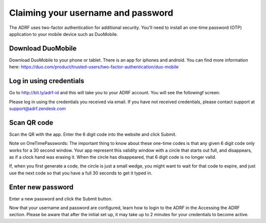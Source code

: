 Claiming your username and password
===================================

The ADRF uses two-factor authentication for additional security. You'll need to install an one-time password (OTP) application to your mobile device such as DuoMobile.

Download DuoMobile
^^^^^^^^^^^^^^^^^^

Download DuoMobile to your phone or tablet. There is an app for iphones and android. You can find more information here: https://duo.com/product/trusted-users/two-factor-authentication/duo-mobile

Log in using credentials
^^^^^^^^^^^^^^^^^^^^^^^^

Go to http://bit.ly/adrf-id and this will take you to your ADRF account. You will see the followingf screen: 

.. image:: ../images/adrf.png
  :width: 400
  :alt: ADRF Account log in

Please log in using the credentials you received via email. If you have not received credentials, please contact support at support@adrf.zendesk.com

Scan QR code
^^^^^^^^^^^^

Scan the QR with the app. Enter the 6 digit code into the website and click Submit.

Note on OneTimePasswords: The important thing to know about these one-time codes is that any given 6 digit code only works for a 30 second window. Your app represent this validity window with a circle that starts out full, and disappears, as if a clock hand was erasing it. When the circle has disappeared, that 6 digit code is no longer valid.

If, when you first generate a code, the circle is just a small wedge, you might want to wait for that code to expire, and just use the next code so that you have a full 30 seconds to get it typed in.


Enter new password
^^^^^^^^^^^^^^^^^^

Enter a new password and click the Submit button.

Now that your username and password are configured, learn how to login to the ADRF in the Accessing the ADRF section. Please be aware that after the initial set up, it may take up to 2 minutes for your credentials to become active.
